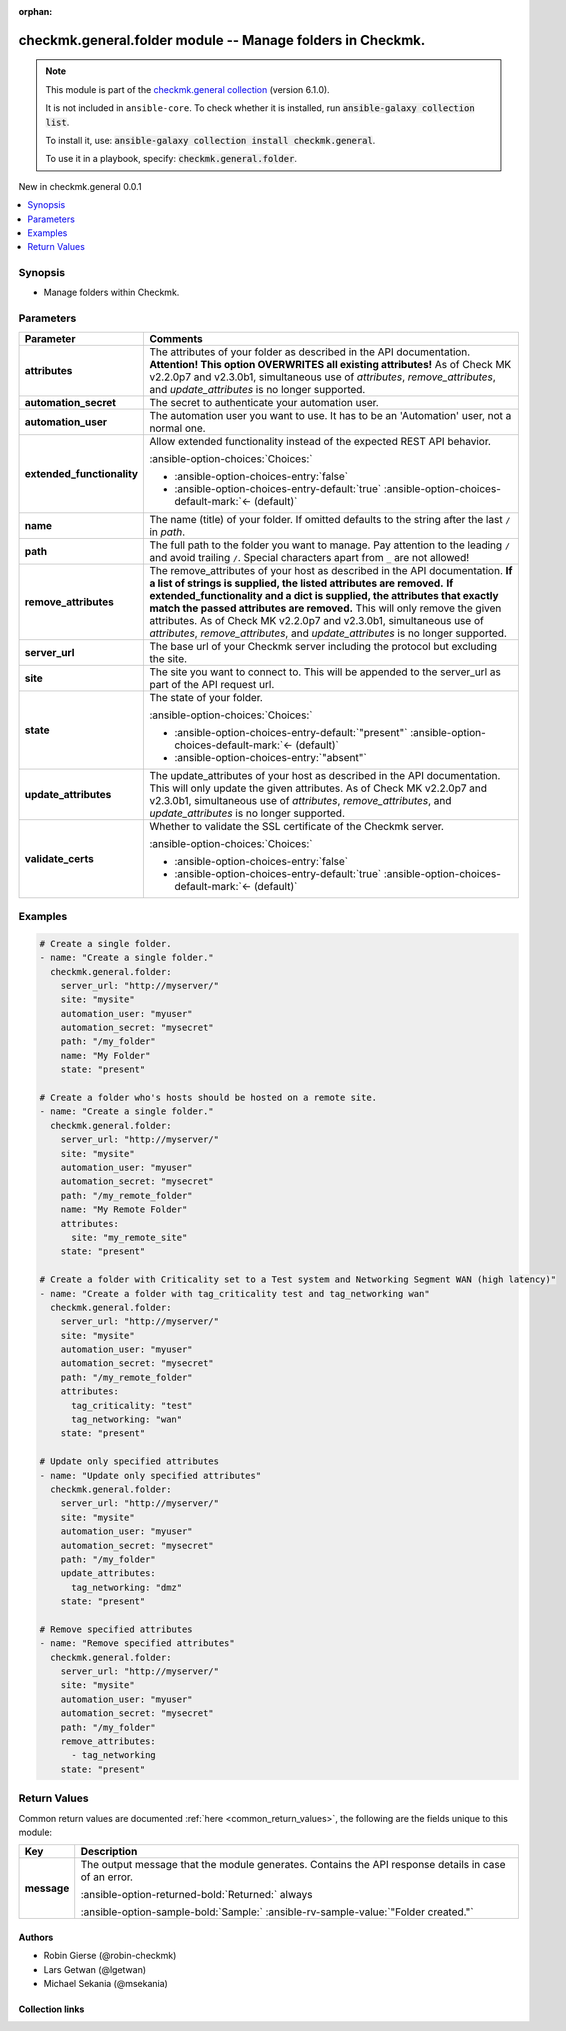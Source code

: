 .. Document meta

:orphan:

.. |antsibull-internal-nbsp| unicode:: 0xA0
    :trim:

.. meta::
  :antsibull-docs: 2.20.0

.. Anchors

.. _ansible_collections.checkmk.general.folder_module:

.. Anchors: short name for ansible.builtin

.. Title

checkmk.general.folder module -- Manage folders in Checkmk.
+++++++++++++++++++++++++++++++++++++++++++++++++++++++++++

.. Collection note

.. note::
    This module is part of the `checkmk.general collection <https://galaxy.ansible.com/ui/repo/published/checkmk/general/>`_ (version 6.1.0).

    It is not included in ``ansible-core``.
    To check whether it is installed, run :code:`ansible-galaxy collection list`.

    To install it, use: :code:`ansible-galaxy collection install checkmk.general`.

    To use it in a playbook, specify: :code:`checkmk.general.folder`.

.. version_added

.. rst-class:: ansible-version-added

New in checkmk.general 0.0.1

.. contents::
   :local:
   :depth: 1

.. Deprecated


Synopsis
--------

.. Description

- Manage folders within Checkmk.


.. Aliases


.. Requirements






.. Options

Parameters
----------

.. tabularcolumns:: \X{1}{3}\X{2}{3}

.. list-table::
  :width: 100%
  :widths: auto
  :header-rows: 1
  :class: longtable ansible-option-table

  * - Parameter
    - Comments

  * - .. raw:: html

        <div class="ansible-option-cell">
        <div class="ansibleOptionAnchor" id="parameter-attributes"></div>

      .. _ansible_collections.checkmk.general.folder_module__parameter-attributes:

      .. rst-class:: ansible-option-title

      **attributes**

      .. raw:: html

        <a class="ansibleOptionLink" href="#parameter-attributes" title="Permalink to this option"></a>

      .. ansible-option-type-line::

        :ansible-option-type:`any`

      .. raw:: html

        </div>

    - .. raw:: html

        <div class="ansible-option-cell">

      The attributes of your folder as described in the API documentation. :strong:`Attention! This option OVERWRITES all existing attributes!` As of Check MK v2.2.0p7 and v2.3.0b1, simultaneous use of :emphasis:`attributes`\ , :emphasis:`remove\_attributes`\ , and :emphasis:`update\_attributes` is no longer supported.


      .. raw:: html

        </div>

  * - .. raw:: html

        <div class="ansible-option-cell">
        <div class="ansibleOptionAnchor" id="parameter-automation_secret"></div>

      .. _ansible_collections.checkmk.general.folder_module__parameter-automation_secret:

      .. rst-class:: ansible-option-title

      **automation_secret**

      .. raw:: html

        <a class="ansibleOptionLink" href="#parameter-automation_secret" title="Permalink to this option"></a>

      .. ansible-option-type-line::

        :ansible-option-type:`string` / :ansible-option-required:`required`

      .. raw:: html

        </div>

    - .. raw:: html

        <div class="ansible-option-cell">

      The secret to authenticate your automation user.


      .. raw:: html

        </div>

  * - .. raw:: html

        <div class="ansible-option-cell">
        <div class="ansibleOptionAnchor" id="parameter-automation_user"></div>

      .. _ansible_collections.checkmk.general.folder_module__parameter-automation_user:

      .. rst-class:: ansible-option-title

      **automation_user**

      .. raw:: html

        <a class="ansibleOptionLink" href="#parameter-automation_user" title="Permalink to this option"></a>

      .. ansible-option-type-line::

        :ansible-option-type:`string` / :ansible-option-required:`required`

      .. raw:: html

        </div>

    - .. raw:: html

        <div class="ansible-option-cell">

      The automation user you want to use. It has to be an 'Automation' user, not a normal one.


      .. raw:: html

        </div>

  * - .. raw:: html

        <div class="ansible-option-cell">
        <div class="ansibleOptionAnchor" id="parameter-extended_functionality"></div>

      .. _ansible_collections.checkmk.general.folder_module__parameter-extended_functionality:

      .. rst-class:: ansible-option-title

      **extended_functionality**

      .. raw:: html

        <a class="ansibleOptionLink" href="#parameter-extended_functionality" title="Permalink to this option"></a>

      .. ansible-option-type-line::

        :ansible-option-type:`boolean`

      .. raw:: html

        </div>

    - .. raw:: html

        <div class="ansible-option-cell">

      Allow extended functionality instead of the expected REST API behavior.


      .. rst-class:: ansible-option-line

      :ansible-option-choices:`Choices:`

      - :ansible-option-choices-entry:`false`
      - :ansible-option-choices-entry-default:`true` :ansible-option-choices-default-mark:`← (default)`


      .. raw:: html

        </div>

  * - .. raw:: html

        <div class="ansible-option-cell">
        <div class="ansibleOptionAnchor" id="parameter-name"></div>
        <div class="ansibleOptionAnchor" id="parameter-title"></div>

      .. _ansible_collections.checkmk.general.folder_module__parameter-name:
      .. _ansible_collections.checkmk.general.folder_module__parameter-title:

      .. rst-class:: ansible-option-title

      **name**

      .. raw:: html

        <a class="ansibleOptionLink" href="#parameter-name" title="Permalink to this option"></a>

      .. ansible-option-type-line::

        :ansible-option-aliases:`aliases: title`

        :ansible-option-type:`string`

      .. raw:: html

        </div>

    - .. raw:: html

        <div class="ansible-option-cell">

      The name (title) of your folder. If omitted defaults to the string after the last :literal:`/` in :emphasis:`path`.


      .. raw:: html

        </div>

  * - .. raw:: html

        <div class="ansible-option-cell">
        <div class="ansibleOptionAnchor" id="parameter-path"></div>

      .. _ansible_collections.checkmk.general.folder_module__parameter-path:

      .. rst-class:: ansible-option-title

      **path**

      .. raw:: html

        <a class="ansibleOptionLink" href="#parameter-path" title="Permalink to this option"></a>

      .. ansible-option-type-line::

        :ansible-option-type:`string` / :ansible-option-required:`required`

      .. raw:: html

        </div>

    - .. raw:: html

        <div class="ansible-option-cell">

      The full path to the folder you want to manage. Pay attention to the leading :literal:`/` and avoid trailing :literal:`/`. Special characters apart from :literal:`\_` are not allowed!


      .. raw:: html

        </div>

  * - .. raw:: html

        <div class="ansible-option-cell">
        <div class="ansibleOptionAnchor" id="parameter-remove_attributes"></div>

      .. _ansible_collections.checkmk.general.folder_module__parameter-remove_attributes:

      .. rst-class:: ansible-option-title

      **remove_attributes**

      .. raw:: html

        <a class="ansibleOptionLink" href="#parameter-remove_attributes" title="Permalink to this option"></a>

      .. ansible-option-type-line::

        :ansible-option-type:`any`

      .. raw:: html

        </div>

    - .. raw:: html

        <div class="ansible-option-cell">

      The remove\_attributes of your host as described in the API documentation. :strong:`If a list of strings is supplied, the listed attributes are removed.` :strong:`If extended\_functionality and a dict is supplied, the attributes that exactly match the passed attributes are removed.` This will only remove the given attributes. As of Check MK v2.2.0p7 and v2.3.0b1, simultaneous use of :emphasis:`attributes`\ , :emphasis:`remove\_attributes`\ , and :emphasis:`update\_attributes` is no longer supported.


      .. raw:: html

        </div>

  * - .. raw:: html

        <div class="ansible-option-cell">
        <div class="ansibleOptionAnchor" id="parameter-server_url"></div>

      .. _ansible_collections.checkmk.general.folder_module__parameter-server_url:

      .. rst-class:: ansible-option-title

      **server_url**

      .. raw:: html

        <a class="ansibleOptionLink" href="#parameter-server_url" title="Permalink to this option"></a>

      .. ansible-option-type-line::

        :ansible-option-type:`string` / :ansible-option-required:`required`

      .. raw:: html

        </div>

    - .. raw:: html

        <div class="ansible-option-cell">

      The base url of your Checkmk server including the protocol but excluding the site.


      .. raw:: html

        </div>

  * - .. raw:: html

        <div class="ansible-option-cell">
        <div class="ansibleOptionAnchor" id="parameter-site"></div>

      .. _ansible_collections.checkmk.general.folder_module__parameter-site:

      .. rst-class:: ansible-option-title

      **site**

      .. raw:: html

        <a class="ansibleOptionLink" href="#parameter-site" title="Permalink to this option"></a>

      .. ansible-option-type-line::

        :ansible-option-type:`string` / :ansible-option-required:`required`

      .. raw:: html

        </div>

    - .. raw:: html

        <div class="ansible-option-cell">

      The site you want to connect to. This will be appended to the server\_url as part of the API request url.


      .. raw:: html

        </div>

  * - .. raw:: html

        <div class="ansible-option-cell">
        <div class="ansibleOptionAnchor" id="parameter-state"></div>

      .. _ansible_collections.checkmk.general.folder_module__parameter-state:

      .. rst-class:: ansible-option-title

      **state**

      .. raw:: html

        <a class="ansibleOptionLink" href="#parameter-state" title="Permalink to this option"></a>

      .. ansible-option-type-line::

        :ansible-option-type:`string`

      .. raw:: html

        </div>

    - .. raw:: html

        <div class="ansible-option-cell">

      The state of your folder.


      .. rst-class:: ansible-option-line

      :ansible-option-choices:`Choices:`

      - :ansible-option-choices-entry-default:`"present"` :ansible-option-choices-default-mark:`← (default)`
      - :ansible-option-choices-entry:`"absent"`


      .. raw:: html

        </div>

  * - .. raw:: html

        <div class="ansible-option-cell">
        <div class="ansibleOptionAnchor" id="parameter-update_attributes"></div>

      .. _ansible_collections.checkmk.general.folder_module__parameter-update_attributes:

      .. rst-class:: ansible-option-title

      **update_attributes**

      .. raw:: html

        <a class="ansibleOptionLink" href="#parameter-update_attributes" title="Permalink to this option"></a>

      .. ansible-option-type-line::

        :ansible-option-type:`any`

      .. raw:: html

        </div>

    - .. raw:: html

        <div class="ansible-option-cell">

      The update\_attributes of your host as described in the API documentation. This will only update the given attributes. As of Check MK v2.2.0p7 and v2.3.0b1, simultaneous use of :emphasis:`attributes`\ , :emphasis:`remove\_attributes`\ , and :emphasis:`update\_attributes` is no longer supported.


      .. raw:: html

        </div>

  * - .. raw:: html

        <div class="ansible-option-cell">
        <div class="ansibleOptionAnchor" id="parameter-validate_certs"></div>

      .. _ansible_collections.checkmk.general.folder_module__parameter-validate_certs:

      .. rst-class:: ansible-option-title

      **validate_certs**

      .. raw:: html

        <a class="ansibleOptionLink" href="#parameter-validate_certs" title="Permalink to this option"></a>

      .. ansible-option-type-line::

        :ansible-option-type:`boolean`

      .. raw:: html

        </div>

    - .. raw:: html

        <div class="ansible-option-cell">

      Whether to validate the SSL certificate of the Checkmk server.


      .. rst-class:: ansible-option-line

      :ansible-option-choices:`Choices:`

      - :ansible-option-choices-entry:`false`
      - :ansible-option-choices-entry-default:`true` :ansible-option-choices-default-mark:`← (default)`


      .. raw:: html

        </div>


.. Attributes


.. Notes


.. Seealso


.. Examples

Examples
--------

.. code-block:: yaml+jinja

    # Create a single folder.
    - name: "Create a single folder."
      checkmk.general.folder:
        server_url: "http://myserver/"
        site: "mysite"
        automation_user: "myuser"
        automation_secret: "mysecret"
        path: "/my_folder"
        name: "My Folder"
        state: "present"

    # Create a folder who's hosts should be hosted on a remote site.
    - name: "Create a single folder."
      checkmk.general.folder:
        server_url: "http://myserver/"
        site: "mysite"
        automation_user: "myuser"
        automation_secret: "mysecret"
        path: "/my_remote_folder"
        name: "My Remote Folder"
        attributes:
          site: "my_remote_site"
        state: "present"

    # Create a folder with Criticality set to a Test system and Networking Segment WAN (high latency)"
    - name: "Create a folder with tag_criticality test and tag_networking wan"
      checkmk.general.folder:
        server_url: "http://myserver/"
        site: "mysite"
        automation_user: "myuser"
        automation_secret: "mysecret"
        path: "/my_remote_folder"
        attributes:
          tag_criticality: "test"
          tag_networking: "wan"
        state: "present"

    # Update only specified attributes
    - name: "Update only specified attributes"
      checkmk.general.folder:
        server_url: "http://myserver/"
        site: "mysite"
        automation_user: "myuser"
        automation_secret: "mysecret"
        path: "/my_folder"
        update_attributes:
          tag_networking: "dmz"
        state: "present"

    # Remove specified attributes
    - name: "Remove specified attributes"
      checkmk.general.folder:
        server_url: "http://myserver/"
        site: "mysite"
        automation_user: "myuser"
        automation_secret: "mysecret"
        path: "/my_folder"
        remove_attributes:
          - tag_networking
        state: "present"



.. Facts


.. Return values

Return Values
-------------
Common return values are documented :ref:`here <common_return_values>`, the following are the fields unique to this module:

.. tabularcolumns:: \X{1}{3}\X{2}{3}

.. list-table::
  :width: 100%
  :widths: auto
  :header-rows: 1
  :class: longtable ansible-option-table

  * - Key
    - Description

  * - .. raw:: html

        <div class="ansible-option-cell">
        <div class="ansibleOptionAnchor" id="return-message"></div>

      .. _ansible_collections.checkmk.general.folder_module__return-message:

      .. rst-class:: ansible-option-title

      **message**

      .. raw:: html

        <a class="ansibleOptionLink" href="#return-message" title="Permalink to this return value"></a>

      .. ansible-option-type-line::

        :ansible-option-type:`string`

      .. raw:: html

        </div>

    - .. raw:: html

        <div class="ansible-option-cell">

      The output message that the module generates. Contains the API response details in case of an error.


      .. rst-class:: ansible-option-line

      :ansible-option-returned-bold:`Returned:` always

      .. rst-class:: ansible-option-line
      .. rst-class:: ansible-option-sample

      :ansible-option-sample-bold:`Sample:` :ansible-rv-sample-value:`"Folder created."`


      .. raw:: html

        </div>



..  Status (Presently only deprecated)


.. Authors

Authors
~~~~~~~

- Robin Gierse (@robin-checkmk)
- Lars Getwan (@lgetwan)
- Michael Sekania (@msekania)


.. Extra links

Collection links
~~~~~~~~~~~~~~~~

.. ansible-links::

  - title: "Issue Tracker"
    url: "https://github.com/Checkmk/ansible-collection-checkmk.general/issues?q=is%3Aissue+is%3Aopen+sort%3Aupdated-desc"
    external: true
  - title: "Repository (Sources)"
    url: "https://github.com/Checkmk/ansible-collection-checkmk.general"
    external: true


.. Parsing errors
